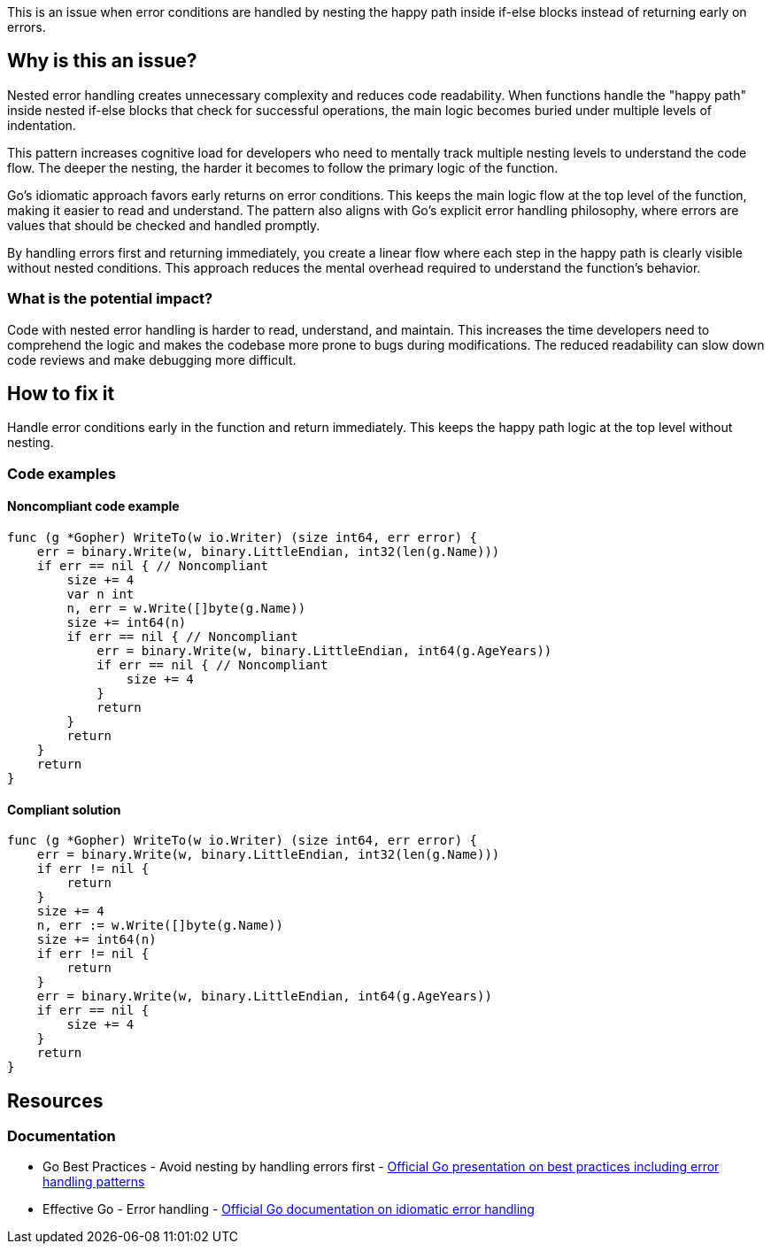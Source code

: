 This is an issue when error conditions are handled by nesting the happy path inside if-else blocks instead of returning early on errors.

== Why is this an issue?

Nested error handling creates unnecessary complexity and reduces code readability. When functions handle the "happy path" inside nested if-else blocks that check for successful operations, the main logic becomes buried under multiple levels of indentation.

This pattern increases cognitive load for developers who need to mentally track multiple nesting levels to understand the code flow. The deeper the nesting, the harder it becomes to follow the primary logic of the function.

Go's idiomatic approach favors early returns on error conditions. This keeps the main logic flow at the top level of the function, making it easier to read and understand. The pattern also aligns with Go's explicit error handling philosophy, where errors are values that should be checked and handled promptly.

By handling errors first and returning immediately, you create a linear flow where each step in the happy path is clearly visible without nested conditions. This approach reduces the mental overhead required to understand the function's behavior.

=== What is the potential impact?

Code with nested error handling is harder to read, understand, and maintain. This increases the time developers need to comprehend the logic and makes the codebase more prone to bugs during modifications. The reduced readability can slow down code reviews and make debugging more difficult.

== How to fix it

Handle error conditions early in the function and return immediately. This keeps the happy path logic at the top level without nesting.

=== Code examples

==== Noncompliant code example

[source,go,diff-id=1,diff-type=noncompliant]
----
func (g *Gopher) WriteTo(w io.Writer) (size int64, err error) {
    err = binary.Write(w, binary.LittleEndian, int32(len(g.Name)))
    if err == nil { // Noncompliant
        size += 4
        var n int
        n, err = w.Write([]byte(g.Name))
        size += int64(n)
        if err == nil { // Noncompliant
            err = binary.Write(w, binary.LittleEndian, int64(g.AgeYears))
            if err == nil { // Noncompliant
                size += 4
            }
            return
        }
        return
    }
    return
}
----

==== Compliant solution

[source,go,diff-id=1,diff-type=compliant]
----
func (g *Gopher) WriteTo(w io.Writer) (size int64, err error) {
    err = binary.Write(w, binary.LittleEndian, int32(len(g.Name)))
    if err != nil {
        return
    }
    size += 4
    n, err := w.Write([]byte(g.Name))
    size += int64(n)
    if err != nil {
        return
    }
    err = binary.Write(w, binary.LittleEndian, int64(g.AgeYears))
    if err == nil {
        size += 4
    }
    return
}
----

== Resources

=== Documentation

 * Go Best Practices - Avoid nesting by handling errors first - https://go.dev/talks/2013/bestpractices.slide#1[Official Go presentation on best practices including error handling patterns]

 * Effective Go - Error handling - https://go.dev/doc/effective_go#errors[Official Go documentation on idiomatic error handling]
